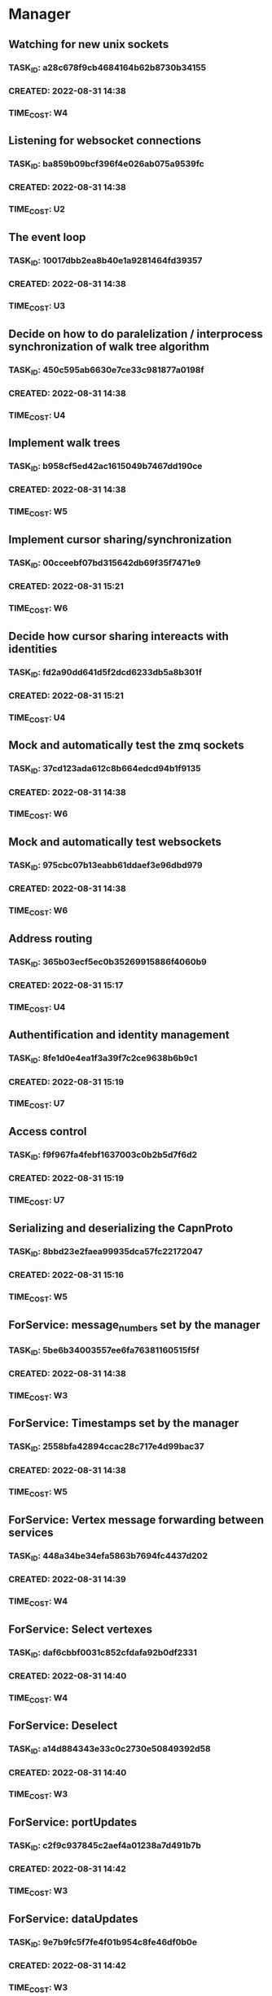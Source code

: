 * Manager
** Watching for new unix sockets
*** TASK_ID: a28c678f9cb4684164b62b8730b34155
*** CREATED: 2022-08-31 14:38
*** TIME_COST: W4
** Listening for websocket connections
*** TASK_ID: ba859b09bcf396f4e026ab075a9539fc
*** CREATED: 2022-08-31 14:38
*** TIME_COST: U2
** The event loop
*** TASK_ID: 10017dbb2ea8b40e1a9281464fd39357
*** CREATED: 2022-08-31 14:38
*** TIME_COST: U3
** Decide on how to do paralelization / interprocess synchronization of walk tree algorithm
*** TASK_ID: 450c595ab6630e7ce33c981877a0198f
*** CREATED: 2022-08-31 14:38
*** TIME_COST: U4
** Implement walk trees
*** TASK_ID: b958cf5ed42ac1615049b7467dd190ce
*** CREATED: 2022-08-31 14:38
*** TIME_COST: W5
** Implement cursor sharing/synchronization
*** TASK_ID: 00cceebf07bd315642db69f35f7471e9
*** CREATED: 2022-08-31 15:21
*** TIME_COST: W6
** Decide how cursor sharing intereacts with identities
*** TASK_ID: fd2a90dd641d5f2dcd6233db5a8b301f
*** CREATED: 2022-08-31 15:21
*** TIME_COST: U4
** Mock and automatically test the zmq sockets
*** TASK_ID: 37cd123ada612c8b664edcd94b1f9135
*** CREATED: 2022-08-31 14:38
*** TIME_COST: W6
** Mock and automatically test websockets
*** TASK_ID: 975cbc07b13eabb61ddaef3e96dbd979
*** CREATED: 2022-08-31 14:38
*** TIME_COST: W6
** Address routing
*** TASK_ID: 365b03ecf5ec0b35269915886f4060b9
*** CREATED: 2022-08-31 15:17
*** TIME_COST: U4
** Authentification and identity management
*** TASK_ID: 8fe1d0e4ea1f3a39f7c2ce9638b6b9c1
*** CREATED: 2022-08-31 15:19
*** TIME_COST: U7
** Access control
*** TASK_ID: f9f967fa4febf1637003c0b2b5d7f6d2
*** CREATED: 2022-08-31 15:19
*** TIME_COST: U7
** Serializing and deserializing the CapnProto
*** TASK_ID: 8bbd23e2faea99935dca57fc22172047
*** CREATED: 2022-08-31 15:16
*** TIME_COST: W5
** ForService: message_numbers set by the manager
*** TASK_ID: 5be6b34003557ee6fa76381160515f5f
*** CREATED: 2022-08-31 14:38
*** TIME_COST: W3
** ForService: Timestamps set by the manager
*** TASK_ID: 2558bfa42894ccac28c717e4d99bac37
*** CREATED: 2022-08-31 14:38
*** TIME_COST: W5
** ForService: Vertex message forwarding between services
*** TASK_ID: 448a34be34efa5863b7694fc4437d202
*** CREATED: 2022-08-31 14:39
*** TIME_COST: W4
** ForService: Select vertexes
*** TASK_ID: daf6cbbf0031c852cfdafa92b0df2331
*** CREATED: 2022-08-31 14:40
*** TIME_COST: W4
** ForService: Deselect
*** TASK_ID: a14d884343e33c0c2730e50849392d58
*** CREATED: 2022-08-31 14:40
*** TIME_COST: W3
** ForService: portUpdates
*** TASK_ID: c2f9c937845c2aef4a01238a7d491b7b
*** CREATED: 2022-08-31 14:42
*** TIME_COST: W3
** ForService: dataUpdates
*** TASK_ID: 9e7b9fc5f7fe4f01b954c8fe46df0b0e
*** CREATED: 2022-08-31 14:42
*** TIME_COST: W3
** ForService: encryptionUpdates
*** TASK_ID: b4459e6caea6e9a0747f2afcc000b1fa
*** CREATED: 2022-08-31 15:11
*** TIME_COST: W4
** ForClient: vertexes
*** TASK_ID: 7ba945a9b331055c9a65608a957d4fb1
*** CREATED: 2022-08-31 15:12
*** TIME_COST: W2
** ForClient: vertexStates
*** TASK_ID: 0aec294278baa4e67df640b05a1a686e
*** CREATED: 2022-08-31 15:13
*** TIME_COST: W3
** ForClient: updateStatuses
*** TASK_ID: 96ab4c5f16bbc73dc05d00fc9ace894c
*** CREATED: 2022-08-31 15:13
*** TIME_COST: W3
** ForClient: portUpdates
*** TASK_ID: 70d2a51ae5f0a691aa2e553b3089ff05
*** CREATED: 2022-08-31 15:14
*** TIME_COST: W3
** ForClient: dataUpdates
*** TASK_ID: 0e3079557216925eece75cd37fa1154a
*** CREATED: 2022-08-31 15:14
*** TIME_COST: W3
** ForClient: encryptionUpdates
*** TASK_ID: b794a1b704ddf9a4451d80948c364d65
*** CREATED: 2022-08-31 15:15
*** TIME_COST: W3
** ForClient: timestamp
*** TASK_ID: 1f0bf2973ecf8a9107c1789d8573a6b8
*** CREATED: 2022-08-31 15:15
*** TIME_COST: W4
** Message: track
*** TASK_ID: a0e51663a32507a7539dbb7f051d48ec
*** CREATED: 2022-08-31 19:41
*** TIME_COST: U3
* Python bindings
* Rust bindings
* Javascript bindings
** Figure out how to connect via websocket to the manager
*** TASK_ID: d504c2fcad9ee35edb1a20087863367d
*** CREATED: 2022-08-31 19:29
*** TIME_COST: W4
** Figure out how to serialize/deserialize capnproto
*** TASK_ID: bc7261505f59e06c8c7452eb2974ffd4
*** CREATED: 2022-08-31 19:29
*** TIME_COST: W4
** Create walk tree builder/serializer
*** TASK_ID: 42e62c70499cc64cff25ded9e9bc5260
*** CREATED: 2022-08-31 19:30
*** TIME_COST: W5
** Decide on API for interacting with the bindings
*** TASK_ID: c4d9fa7936d17d090fcc2707f9b5bae8
*** CREATED: 2022-08-31 19:31
*** TIME_COST: U4
** Create callbacks / events for cursor synchronization
*** TASK_ID: ad2a139c7c25702a684b83b37fb473ac
*** CREATED: 2022-08-31 19:32
*** TIME_COST: W4
** Create callbacks / events for handling new vertexes / topology changes
*** TASK_ID: 79d5dc6f312eced1fd802a95363cad2b
*** CREATED: 2022-08-31 19:33
*** TIME_COST: W5
** Create callbacks / events for handing vertex messages
*** TASK_ID: 35558b17aaab898248dce2a09550aaa4
*** CREATED: 2022-08-31 19:33
*** TIME_COST: W3
** Create callbacks / events for handing port updates
*** TASK_ID: 5546f4ff1ba6d5bd4624c270411e2912
*** CREATED: 2022-08-31 19:34
*** TIME_COST: W3
** Create callbacks / events for handling data updates
*** TASK_ID: 6bfca38a495ce2ff4551cddfd1221546
*** CREATED: 2022-08-31 19:34
*** TIME_COST: W3
** Figure out timestamping
*** TASK_ID: 7c6f367b7505bda197cd229c4cfb7599
*** CREATED: 2022-08-31 19:34
*** TIME_COST: W4
** Figure out message numbering and protocol resets
*** TASK_ID: 2a7c9564ce3e0e0ff95aa89942299716
*** CREATED: 2022-08-31 19:35
*** TIME_COST: W4
** Low level function for vertex selection
*** TASK_ID: 67b0d79cc1d9ca8ae13f0ec582f5af7d
*** CREATED: 2022-08-31 19:36
*** TIME_COST: W3
** Low level function for vertex deselection
*** TASK_ID: dccdfb787ebdb3853b735cd4abba21a1
*** CREATED: 2022-08-31 19:36
*** TIME_COST: W3
** Encription updates/handling
*** TASK_ID: 5b6c5b4867dd174f0fc7a6d1cea0df0b
*** CREATED: 2022-08-31 19:37
*** TIME_COST: W6
** Update status handlers
*** TASK_ID: 0a9bfb81a88b76fe9090a31e6c13f9a3
*** CREATED: 2022-08-31 19:38
*** TIME_COST: W3
** Identity / authentification
*** TASK_ID: 8bb3c9980bb32cfd79017dcfc2804f90
*** CREATED: 2022-08-31 19:39
*** TIME_COST: U4
** Address parsing
*** TASK_ID: 2992878f437f11505c71b4abfd07da6a
*** CREATED: 2022-08-31 19:41
*** TIME_COST: W4
** Address formatting
*** TASK_ID: 8af0b1a22b984199a29877fd26363775
*** CREATED: 2022-08-31 19:42
*** TIME_COST: W3
* Browser
** Deciding on framework to write browser in (Hint either Vue.js or React/react native)
*** TASK_ID: 9b750fcb218799192ab1bfd94b8cdb89
*** CREATED: 2022-08-31 19:26
*** TIME_COST: U1
** Figure out how to isolate untrusted HTML/DOM elements that are used for custom vertex display/iteraction
*** TASK_ID: 0c0e6bdbb2fdd1e93927b86dbe5fb245
*** CREATED: 2022-08-31 19:28
*** TIME_COST: U5
** 3 column layout
*** TASK_ID: 219a9245859136c0705e2700bed3f35d
*** CREATED: 2022-08-31 19:42
*** TIME_COST: W5
** breadcrumb
*** TASK_ID: e8ed7e43cf460757ab148b8fe83db58d
*** CREATED: 2022-08-31 19:43
*** TIME_COST: W4
** menu
*** TASK_ID: 564bcd00265e93068687e20b252bdbbe
*** CREATED: 2022-08-31 19:43
*** TIME_COST: W4
** Links drawn on screen
*** TASK_ID: d68af567fbc2d125be5fc1a3af5c7c58
*** CREATED: 2022-08-31 19:44
*** TIME_COST: W4
** Special widget: audio
*** TASK_ID: 7247d3068307556309032d5ab02daf73
*** CREATED: 2022-08-31 19:44
*** TIME_COST: W5
** Special widget: text
*** TASK_ID: aacfb15870cd87512a58497d47c53b8d
*** CREATED: 2022-08-31 19:44
*** TIME_COST: W5
** Special widget: image
*** TASK_ID: 1cbb64bedff0488912f785814cf4f2ca
*** CREATED: 2022-08-31 19:45
*** TIME_COST: W5
** Special widget: video
*** TASK_ID: ad87739e49bde5fe18df286bacac560b
*** CREATED: 2022-08-31 19:45
*** TIME_COST: W5
** Special widget: File
*** TASK_ID: e82fdb7616ecc5b59b757ba2d9873d58
*** CREATED: 2022-08-31 19:45
*** TIME_COST: W6
** The insert tool thing at bottom of screen
*** TASK_ID: 99aed6cf46d12492ad7c313a2c06d454
*** CREATED: 2022-08-31 19:46
*** TIME_COST: W5
** Inserting audio
*** TASK_ID: a555f335fce4a8e9e580dc1825b42224
*** CREATED: 2022-08-31 19:46
*** TIME_COST: W6
** Inserting text
*** TASK_ID: 26ea1bf71df51dfc550b420076835d8b
*** CREATED: 2022-08-31 19:46
*** TIME_COST: W5
** Adding files
*** TASK_ID: 13798d26bc45d0bfdb29d93548dd5017
*** CREATED: 2022-08-31 19:47
*** TIME_COST: W4
** Adding images
*** TASK_ID: 04999e02d09ee8bc3e0b6f31689bd257
*** CREATED: 2022-08-31 19:47
*** TIME_COST: W5
** Adding video
*** TASK_ID: d3c4309b0b78f2d375fcaab54d766d86
*** CREATED: 2022-08-31 19:47
*** TIME_COST: W5
** Vertex insertion direction display
*** TASK_ID: b610594311685d3f254dc60d21817527
*** CREATED: 2022-08-31 19:48
*** TIME_COST: W4
** Vertex insertion direction touch/click interaction
*** TASK_ID: 00b874e7101a8705a3e90b0176f8aa87
*** CREATED: 2022-08-31 19:48
*** TIME_COST: W5
** Vertex insertion direction keyboard interaction
*** TASK_ID: 2bbb6325d34192b7ce20f5865b4339e4
*** CREATED: 2022-08-31 19:48
*** TIME_COST: W4
** per vertex menu: display and opening
*** TASK_ID: 122256a27504baab9b00cb99121cea6d
*** CREATED: 2022-08-31 19:49
*** TIME_COST: W4
** per vertex menu action: edit mode
*** TASK_ID: 81af668d66bc6372ddc0cbff6b1ae6f1
*** CREATED: 2022-08-31 19:49
*** TIME_COST: W5
** per vertex menu action: linking
*** TASK_ID: e7f32a3468f3788cb40cfeea0abe6354
*** CREATED: 2022-08-31 19:50
*** TIME_COST: W6
** per vertex menu action: deletion
*** TASK_ID: 064687f8059c4f1f1df8ab0f527cf57d
*** CREATED: 2022-08-31 19:50
*** TIME_COST: W5
** per vertex menu action: moving
*** TASK_ID: 6ae4123a704e8a867d1b9565494ceada
*** CREATED: 2022-08-31 19:50
*** TIME_COST: W6
** main menu action: critter search
*** TASK_ID: a56be8d1376c917ea99d4ca49ac0ffc8
*** CREATED: 2022-08-31 19:51
*** TIME_COST: U6
* Studio
* Test services
** Tick tack toe
** Chess
** Wiki
** Chat
** File browser
* Utils
#+A emacs-lisp
(defun create_task () (interactive)
       (insert (concatenate 'string "*** TASK_ID: "(string-trim (shell-command-to-string "mcookie")) "\n"))
       (insert (concatenate 'string "*** CREATED: "(string-trim (shell-command-to-string "date -u \"+%Y-%m-%d %H:%M\"")) "\n"))
       (insert "*** TIME_COST: "))


(defun bounty_task () (interactive)
       (insert (concatenate 'string "*** BOUNTIED: "(string-trim (shell-command-to-string "date -u \"+%Y-%m-%d %H:%M\"")) "\n"))
       (insert "*** INCOMPLETION_COST: per hour\n")
       (insert "*** START_VALUE: \n")
       (insert "*** MAX_VALUE: \n")
       )
#+END_A
